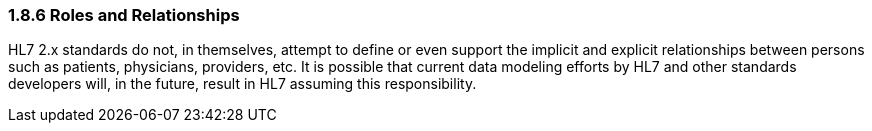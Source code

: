 === 1.8.6 Roles and Relationships

HL7 2.x standards do not, in themselves, attempt to define or even support the implicit and explicit relationships between persons such as patients, physicians, providers, etc. It is possible that current data modeling efforts by HL7 and other standards developers will, in the future, result in HL7 assuming this responsibility.

